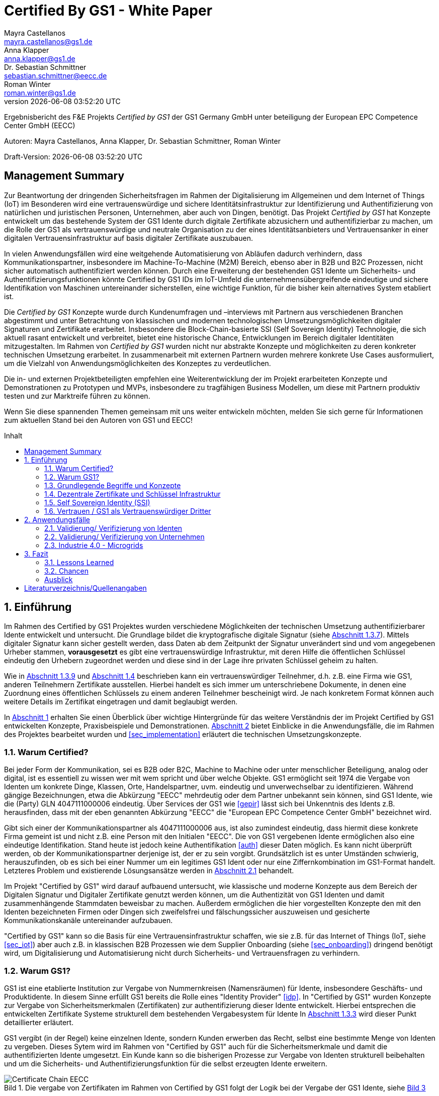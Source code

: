 = Certified By GS1 - White Paper
Mayra Castellanos <mayra.castellanos@gs1.de>; Anna Klapper <anna.klapper@gs1.de>; Dr. Sebastian Schmittner <sebastian.schmittner@eecc.de>; Roman Winter <roman.winter@gs1.de>
v{docdatetime}
:doctype: article
:homepage: https://github.com/gs1-germany-innolab/CertifiedByGS1-Konzepte
:toc: macro
:toclevels: 2
:toc-title: Inhalt
:figure-caption: Bild
:table-caption: Tabelle
:section-refsig: Abschnitt
:icons: font
:xrefstyle: short
:imagesdir: ./pics/
:sectnums:
:chapter-refsig: Abschnitt
:appendix-refsig: Anhang
:chapter-label: 


Ergebnisbericht des F&E Projekts _Certified by GS1_ der GS1 Germany GmbH unter beteiligung der European EPC Competence Center GmbH (EECC)

Autoren: {authors}

Draft-Version: {revnumber}


:!sectnums:
[[sec_executive]]
== Management Summary

Zur Beantwortung der dringenden Sicherheitsfragen im Rahmen der Digitalisierung
im Allgemeinen und dem Internet of Things (IoT) im Besonderen wird eine
vertrauenswürdige und sichere Identitätsinfrastruktur zur Identifizierung und
Authentifizierung von natürlichen und juristischen Personen, Unternehmen, aber auch von
Dingen, benötigt. Das Projekt _Certified by GS1_ hat Konzepte entwickelt um das
bestehende System der GS1 Idente durch digitale Zertifikate abzusichern und
authentifizierbar zu machen, um die Rolle der GS1 als vertrauenswürdige und
neutrale Organisation zu der eines Identitätsanbieters und Vertrauensanker in einer digitalen
Vertrauensinfrastruktur auf basis digitaler Zertifikate auszubauen.


In vielen Anwendungsfällen wird eine weitgehende Automatisierung von Abläufen
dadurch verhindern, dass Kommunikationspartner, insbesondere im
Machine-To-Machine (M2M) Bereich, ebenso aber in B2B und B2C Prozessen, nicht
sicher automatisch authentifiziert werden können. Durch eine Erweiterung der
bestehenden GS1 Idente um Sicherheits- und Authentifizierungsfunktionen könnte
Certified by GS1 IDs im IoT-Umfeld die unternehmensübergreifende eindeutige und
sichere Identifikation von Maschinen untereinander sicherstellen, eine wichtige
Funktion, für die bisher kein alternatives System etabliert ist.

Die _Certified by GS1_ Konzepte wurde durch Kundenumfragen und –interviews mit
Partnern aus verschiedenen Branchen abgestimmt und unter Betrachtung von
klassischen und modernen technologischen Umsetzungsmöglichkeiten digitaler
Signaturen und Zertifikate erarbeitet. Insbesondere die Block-Chain-basierte SSI
(Self Sovereign Identity) Technologie, die sich aktuell rasant entwickelt und
verbreitet, bietet eine historische Chance, Entwicklungen im Bereich digitaler
Identitäten mitzugestalten. Im Rahmen von _Certified by GS1_ wurden nicht nur
abstrakte Konzepte und möglichkeiten zu deren konkreter technischen Umsetzung
erarbeitet. In zusammenarbeit mit externen Partnern wurden mehrere konkrete
Use Cases ausformuliert, um die Vielzahl von Anwendungsmöglichkeiten des
Konzeptes zu verdeutlichen.


Die in- und externen Projektbeteiligten empfehlen eine Weiterentwicklung der im
Projekt erarbeiteten Konzepte und Demonstrationen zu Prototypen und MVPs,
insbesondere zu tragfähigen Business Modellen, um diese mit Partnern produktiv
testen und zur Marktreife führen zu können.

Wenn Sie diese spannenden Themen gemeinsam mit uns weiter entwickeln möchten,
melden Sie sich gerne für Informationen zum aktuellen Stand bei den Autoren von
GS1 und EECC!


<<<

toc::[]


:sectnums:
[[sec_intro]]
== Einführung

Im Rahmen des Certified by GS1 Projektes wurden verschiedene Möglichkeiten der technischen Umsetzung authentifizierbarer Idente entwickelt und untersucht. Die Grundlage bildet die kryptografische digitale Signatur (siehe <<sec_digi_sig>>). Mittels digitaler Signatur kann sicher gestellt werden, dass Daten ab dem Zeitpunkt der Signatur
unverändert sind und vom angegebenen Urheber stammen, *vorausgesetzt* es gibt eine vertrauenswürdige Infrastruktur, mit deren Hilfe die öffentlichen Schlüssel eindeutig den Urhebern zugeordnet werden und diese sind in der Lage ihre privaten Schlüssel geheim zu halten.


Wie in <<sec_pki>> und <<sec_ssi>> beschrieben kann ein vertrauenswürdiger Teilnehmer, d.h. z.B. eine Firma wie GS1, anderen Teilnehmern Zertifikate ausstellen. Hierbei handelt es sich immer um unterschriebene Dokumente, in denen eine Zuordnung eines öffentlichen Schlüssels zu einem anderen Teilnehmer bescheinigt wird. Je nach konkretem Format können auch weitere Details im Zertifikat eingetragen und damit beglaubigt werden.

In <<sec_intro>> erhalten Sie einen Überblick über wichtige Hintergründe für das weitere Verständnis der im Projekt Certified by GS1 entwickelten Konzepte, Praxisbeispiele und
Demonstrationen. <<sec_use_cases>> bietet Einblicke in die Anwendungsfälle, die im Rahmen des Projektes bearbeitet wurden und <<sec_implementation>> erläutert die technischen Umsetzungskonzepte.





=== Warum Certified?

Bei jeder Form der Kommunikation, sei es B2B oder B2C, Machine to
Machine oder unter menschlicher Beteiligung, analog oder digital,
ist es essentiell zu wissen wer mit wem spricht und über welche
Objekte. 
GS1 ermöglicht seit 1974 die Vergabe von Identen um konkrete Dinge,
Klassen, Orte, Handelspartner, uvm. eindeutig und unverwechselbar zu
identifizieren.  Während gängige Bezeichnungen, etwa die Abkürzung
"EECC" mehrdeutig oder dem Partner unbekannt sein können, sind GS1
Idente, wie die (Party) GLN 4047111000006 eindeutig. Über
Services der GS1 wie <<gepir>> lässt sich bei Unkenntnis des Idents z.B.
herausfinden, dass mit der eben genannten Abkürzung "EECC" die "European EPC Competence Center GmbH"
bezeichnet wird. 

Gibt sich einer der Kommunikationspartner als 4047111000006 aus, ist
also zumindest eindeutig, dass hiermit diese konkrete Firma gemeint
ist und nicht z.B. eine Person mit den Initialen "EECC". Die von GS1
vergebenen Idente ermöglichen also eine eindeutige
Identifikation. Stand heute ist jedoch keine Authentifikation <<auth>>
dieser Daten möglich. Es kann nicht überprüft
werden, ob der Kommunikationspartner derjenige ist, der er zu sein vorgibt. 
Grundsätzlich ist es unter Umständen schwierig, herauszufinden,
ob es sich bei einer Nummer um ein legitimes GS1 Ident oder nur eine
Ziffernkombination im GS1-Format handelt. Letzteres Problem und
existierende Lösungsansätze werden in <<sec_verified_by_gs1>>
behandelt.

Im Projekt "Certified by GS1" wird darauf aufbauend untersucht, wie klassische und
moderne Konzepte aus dem Bereich der Digitalen Signatur und Digitaler
Zertifikate genutzt werden können, um die Authentizität von GS1 Identen und damit
zusammenhängende Stammdaten beweisbar zu machen.  Außerdem ermöglichen
die hier vorgestellten Konzepte den mit den
Identen bezeichneten Firmen oder Dingen sich zweifelsfrei und
fälschungssicher auszuweisen und gesicherte Kommunikationskanäle untereinander aufzubauen.

"Certified by GS1" kann so die Basis für eine Vertrauensinfrastruktur
schaffen, wie sie z.B. für das Internet of Things (IoT, siehe
<<sec_iot>>) aber auch z.B. in klassischen B2B Prozessen wie dem
Supplier Onboarding (siehe <<sec_onboarding>>) dringend benötigt
wird, um Digitalisierung und Automatisierung nicht durch
Sicherheits- und Vertrauensfragen zu verhindern.


[[sec_usp]]
=== Warum GS1?

GS1 ist eine etablierte Institution zur Vergabe von Nummernkreisen
(Namensräumen) für Idente, insbesondere Geschäfts- und Produktidente. In diesem
Sinne erfüllt GS1 bereits die Rolle eines "Identity Provider" <<idp>>. In "Certified by GS1" wurden Konzepte zur Vergabe von
Sicherheitsmerkmalen (Zertifikaten) zur authentifizierung dieser Idente
entwickelt. Hierbei entsprechen die entwickelten Zertifikate Systeme strukturell
dem bestehenden Vergabesystem für Idente  In <<sec_gs1_id_scheme>> wird dieser
Punkt detaillierter erläutert.


GS1 vergibt (in der Regel) keine einzelnen Idente, sondern Kunden
erwerben das Recht, selbst eine bestimmte Menge von
Identen zu vergeben.
Dieses Sytem wird im Rahmen von "Certified by GS1" auch für die 
Sicherheitsmerkmale und damit die authentifizierten Idente umgesetzt. Ein Kunde kann so die
bisherigen Prozesse zur Vergabe von Identen strukturell beibehalten
und um die Sicherheits- und Authentifizierungsfunktion für die selbst
erzeugten Idente erweitern.

[[Chain-EECC]]
.Die vergabe von Zertifikaten im Rahmen von Certified by GS1 folgt der Logik bei der Vergabe der GS1 Idente, siehe <<pic_id_tree>>
image::Certificate-Chain-EECC.png[]


Im IoT benötigt jedes Gerät nicht nur ein serielles
Ident wie eine SGTIN oder GIAI, sondern auch die Möglichkeit sich
individuell gegenüber anderen Geräten zu authentifizieren und mit
diesen eine vertrauenswürdige und abhörsichere Verbindung aufzubauen. Hier
stellt die Möglichkeit solche "Certified" Idente selbst erzeugen zu
können einen großen Vorteil für den Hersteller dar gegenüber einem
System bei dem jedes Ident und die zugehörigen Sicherheitsmerkmale
einzeln bei einer zentralen Plattform erworben werden müssen.


Als not-for-profit Standarisierungsorganisation, erfüllt GS1 die Aufgabe
globale Geschäftstandards zu entwickeln und zu pflegen. GS1 ist eine
neutrale und vertrauenswürdige Organisation. Diese Rolle als
Vertrauensanker und neutrale Platform ermöglicht es GS1, Partner und
Konkurrenten zu gemeinsamen Projekten, insbesondere im Bereich der
Standardisierung, zusammen zu bringen.
Dies prädestiniert GS1 zum Vertrauensanker einer digitalen Zertifikate
Infrastruktur, insbesondere wenn diese auf der Authentifizierung der
GS1 eigenen Idente beruht. 

Des weiteren ist GS1 bereits heute in vielen Branchen Dreh- und
Angelpunkt für mit den Identen assoziierte Stammdaten. Die
Authentifizierung dieser Stammdaten über digitale Signaturen, basierend
auf den Zertifikaten der "Certified"-Idente ermöglicht eine noch
größere Vielzahl von Anwendungsfällen zusätzlich zur Authentifizierung
der Idente selbst. Außerdem liegen diese Anwendungsfälle in einem Bereich in dem GS1 bereits
vielfach aktiv und anerkannt ist.





=== Grundlegende Begriffe und Konzepte

Eine umfassende und didaktisch ausgereifte Einführung aller für das
Verständnis der "Certified by GS1" nötigen Grundlagen ist jenseits der
Zielsetzung und des Umfangs dieser Ausarbeitung. Nichtsdestotrotz werden im
folgenden Abschnitt einige grundlegende Begriffe aus der Welt der GS1
Idente sowie der digitalen Zertifikate eingeführt, um
Missverständnisse bei den verwendeten Begriffen zu vermeiden. Verweise
auf weiterführende Literatur ermöglichen den Einstieg in
unbekannte Themen.

[[sec_gs1_ids]]
==== Idente, Echtheit und Identitätsdiebstahl

Das Kernprodukt der GS1 Germany ist GS1 Complete. Hierbei handelt es sich
um ein Leistungspaket mit dem Kunden ein Nummernkreis zugeteilt wird,
in welchem dieser GTINs (Global Trade Item
Number) und andere Idente vergeben kann. Es beinhaltet
weiterhin Services und Publikationen zur Optimierung der
Geschäftsprozesse.


Im Detail wird dem Kunden eine Basisnummer (GS1 Company Prefix, GCP) zugeteilt, die
entweder 7, 8 oder 9 Stellen umfasst. Entsprechend kann der Kunde
damit 100.000, 10.000 oder 1.000 GTINs erstellen, in dem der GCP um
die fehlenden Stellen aufgefüllt wird, um eine 13-stellige Nummer zu
erhalten. Auch alle anderen GS1 Idente können auf Grundlage der GCP
gebildet werden. Die Vergabe und Zuteilung der einzelnen Idente
erfolgt durch den Kunden selbst, ohne Kontrolle durch GS1. Wie in
<<sec_usp>> angesprochen ist gerade diese Dezentralität und Unabhängigkeit
von GS1 bei der Vergabe einzelner Idente ein besonderer Vorteil des
GS1 Systems.  Die über die GCP festgelegten Nummernkreise stellen
sicher, dass jede Nummer nur einmal vergeben werden kann, solange der
Kunde gemäß den Regeln des GS1 Systems nicht eigene Nummern mehrfach
vergibt. Die GS1 Idente sind daher weltweit überschneidungsfrei. Damit
ist grundsätzlich eine eindeutige Zuordnung aller Idente möglich.


Eine Authentifikation der Idente durch GS1 ist bisher nicht allgemein
gegeben. Eine besondere 
Identitätsprüfung der Antragsteller für GS1 Complete erfolgt aktuell in der Regel
nicht. Dem Kunden wird bei Bestellung vertraut, dass er derjenige ist
für den er sich ausgibt. Trotz der fehlenden Kontrolle sind GS1
Germany bisher keine Identitätsdiebstähle auf Basis der GCP bekannt.

Ein Missbrauch einzelner
Idente erfolgt in einigen Fällen z.B. hinsichtlich
GTINs. Unternehmen, die keine GS1 Kunden sind, nutzen
Nummernkombinationen entsprechend dem GS1 Nummernsystem, um Produkte
online anbieten zu können.
Dieser GTIN-Missbrauch wird GS1-intern
durch Mitarbeiter verfolgt und unterbunden. Eine teil-automatisierte
Lösung, die in diesem Bereich entwickelt wird, ist der Service „Verified by
GS1“, welcher in <<sec_verified_by_gs1>> zusammen mit der
Problemstellung genauer beleuchtet wird. Hier können Online-Portale und Händler
GTINs auf ihre Echtheit und Herkunft überprüfen, die im Vorfeld durch
die Hersteller in die GS1 Registry eingepflegt wurden.


==== LEI

GS1 vergibt bereits heute Idente zusammen mit von GS1 überprüften
Stammdaten. Eine Solche überprüfung der hinterlegten Daten ist eine
wichtige Grundlage für das Konzept "Certified by GS1". Damit eine
Vertrauensinfrastruktur aufgebaut werden kann muss eine überprüfung
der Partner statt finden, bevor Zertifikate ausgestellt werden können.
Für die LEI Vergabe erfolgt eine solche überprüfung der beantragenden
Unternehmen bereits, so dass GS1 hier auf bestehenden Prozessen
aufbauen kann. In diesem Abschnitt wird die LEI allgemein erläutert
und in den folgenden Abschnitten wird die LEI mit dem GS1 Idente System verglichen und
eine zertifizierte LEI, wie sie aktuell im Rahmen des Trust over IP <<trust-over-ip>>
Projektes entwickelt wird, wird mit den Möglichkeiten
zertifizierter GS1 eigener Idente verglichen.


GS1 Global (GS1 AISBL, Brüssel) ist eine offizielle Vergabestelle 
(Local Operating Unit, LOU) für
Legal Entity Identifier (LEI) des GLEIF (Global Legal Entity
Identifier Foundation) <<gleif>>. GS1 Germany ist Vertriebspartner von
GS1 Global, ein sogenannter Registration Agent (RA) und agiert als
Dienstleister um LEIs zu vergeben.


Der Legal Entity Identifier, LEI, ist ein 20-stelliger Code, der
Teilnehmer am Finanzmarkt eindeutig identifiziert. Hier muss es sich
um juristische Personen handeln, Einzelpersonen können keine LEI
erhalten.  Der LEI wurde nach der Finanzkrise durch den G20 Gipfel
eingeführt um mehr Sicherheit und Transparenz bei Finanzgeschäften zu
bieten und gilt weltweit. Der LEI ist verpflichtend und ermöglicht es
hinterlegte Referenzdaten im Online-Datenpool der GLEIF
abzufragen. Diese Referenzdaten sind mindestens der offizielle Name
laut Registrierung des Rechtsträgers, Anschrift des Unternehmens, Land
der Gründung, Ländercodes, sowie das Datum
der ersten LEI-Zuweisung und der letzten Aktualisierung, ggF.
auch das Ablaufdatum, denn eine LEI muss jährlich verlängert werden.

Aufgebaut wird der LEI Code nach dem ISO-Standard 17442. Dabei stellen
die ersten vier Ziffern das LOU-Präfix dar, also den Code der
jeweiligen Vergabestelle, gefolgt von den 16 Zeichen, die nicht
sprechend von der Vergabestelle dem Unternehmen zugeordnet
werden. Davon sollten Zeichen 5 und 6 auf null gesetzt sein. Der Code
schließt ab mit der sogenannten Verifizierung-ID, also einem
Prüfziffernpaar.


[[LEI]]
.Aufbau einer LEI
image::example-lei.png[]


Das Verfahren zur Vergabe einer LEI über GS1 beginnt damit, dass der
Kunde einen Antrag auf https://www.lei.direct stellt und über dieses
GS1-Online-Tool entsprechend eine Bezahlform hinterlegt. Das
GS1-interne LEI Team prüft und bearbeitet den vorliegenden Antrag nach
festgelegten Protokollen und Verfahren. Die Zuteilung erfolgt dann
durch GS1
AISBL. Diese dient als Issuer. GS1 verwaltet derzeit mehr als
26.000 LEIs.





[[sec_gs1_id_scheme]]
==== GS1


GS1 Idente sind wie folgt aufgebaut: Ausgehend von der Gesamtheit der GS1
Organisationen und GS1 global erhalten die einzelnen Mitgliedsorganisationen
(MOs) Nummernkreise, indem eine bestimmte Präfix einer MO zugeordnet wird. Z.B.
gehören alle GS1 Idente deren erste 3 Ziffern im Bereich 400 bis 440 liegen zu
GS1 Germany <<gs1-prefix>>. Innerhalb des eigenen Nummernkreises (d.h. beginnend
mit der eigenen GS1 Präfix) vergeben die MOs einen GS1 Company Prefix (GCP) und
damit den Kreis der Nummern beginnend mit der GCP an Firmen. Z.B. gehören alle
GS1 Idente beginnend mit 4047111 zum Nummernkreis des EECC. Die Firmen können
nun innerhalb der Regeln für GS1 Idente selbst Idente für z.B. Warenkategorien
oder individuelle Waren, aber auch für Standorte, Warensendungen, Coupons, uvm.
(siehe <<gen-spec>>) vergeben. Beispielsweise bezeichnet die GLN 4047111000006
den Unternehmenshauptsitz des EECC, wobei die letzte Ziffer eine Prüfziffer
darstellt. Die Art des Idents wird über den sogenannten Application Identifier
(AI) kodiert, z.B. 414 für die GLN. (414) 4047111000006 (254) 01 wäre ein
Beispiel für eine SGLN mit der das EECC einen spezifischeren Ort, etwa den
Posteingang des Hauptsitzes, bezeichnen könnte. Diese Baumstruktur aus
viele-zu-einem Zuordnungen von serialisierten Identen zu Klassenidenten zu
Companies zu MOs existiert in entsprechender Form (teilweise ohne die Klassen
Ebene) für praktisch alle GS1 Idente und ist in <<pic_id_tree>> schematisch
dargestellt. Dies stellt einen wichtigen Unterschied zu Systemen dar, in denen
nur einzelne Idente vergeben werden, etwa bei der LEI, da GS1 Complete Kunden
die Möglichkeit erhalten, selbst als intermediäre Vergabestelle eigene Idente zu
vergeben.


[[pic_id_tree]]
.Hierarchie der Nummernkreise der GS1
image::GS1-ID-Tree.png[]


Neben der (Serial) Global Trade Item Numer (S)GTIN zur Identifikation von
einzelnen Waren, bzw. von Warenklassen, ist die GLN (Global Location Number)
eines der wichtigsten GS1 Idente. Neben der Identifikation physischer oder
abstrakter Orte (Lokationen) dient diese auch als
Identifikationsnummer für Unternehmen (juristische Personen). Es ist weiterhin
vorgesehen mit der GLN verschiedene Unternehmensteile oder auch Funktionen oder
Rollen, wie Abteilungen oder Ämter, zu identifizieren.

Im Kernprodukt der GS1 Germany, GS Complete, findet man
in der Basisnummer (GCP) von sieben, acht oder neun Stellen
das Länderpräfix, welches die ausstellende GS1 Organisation
identifiziert, gefolgt von der eindeutigen Kundenkennung. Die darauf folgenden
fünf, vier oder drei Ziffern dienen dem Unternehmen als Namensraum zur
selbstständigen, nicht sprechenden Vergabe der eigenen Idente. Bei der
letzten Ziffer handelt es sich um eine Prüfziffer.
GS1 hält global derzeit mehr als 1 Millionen GCPs.


[[GLN_Aufbau]]
.Aufbau einer GLN
image::example-gln.png[]



Gemeinsam sind der LEI und der GLN demnach die
Eindeutigkeit und weltweite Überschneidungsfreiheit. Zudem können die
Referenzdaten der LEI- und auch der GS1 Complete Kunden durch das
Unternehmen selbst verwaltet werden. 
Man findet die Daten der beiden Idente in den jeweiligen
Datenbanken, wie der LEI-Datenbank oder gepir. Dies ermöglicht Sicherheit für alle Geschäftsprozesse und
vermindert Identitätsmissbrauch. Allerdings gibt es auch hier derzeit Unterschiede:
Ein GS1 Complete Kunde hat jederzeit die Möglichkeit der Veröffentlichung seiner Daten zu widersprechen.
Dies ist für einen LEI-Kunden nicht möglich. Dessen Daten sind stets vollständig und korrekt zu veröffentlichen. 
Man muss jede vergebene LEI online nachverfolgen können.



[[sec_symm]]
==== Symmetrische Verschlüsselung

Kryptografische Systeme kann man in zwei unterschiedliche
Hauptbereiche einteilen: symmetrische und asymmetrische Kryptographie.
Die symmetrischen Verschlüsselungsverfahren reichen weit in die
Menschheitsgeschichte zurück. Schon 600v. Chr. setzten
hebräische Gelehrte einen einfachen Zeichenaustauschalgorithmus mit
dem Namen Atbash-Verschlüsselung ein. Die Caesar-Verschlüsslung ist
wahrscheinlich die bekannteste symmetrische Verschlüsselung. Diese
geht auf den römischen Feldherrn Gaius Julius Caesar zurück. Er
benutzte diese zur Geheimhaltung seiner militärischen
Korrespondenz.

Die konzeptionelle Funktionsweise der symmetrischen Verschlüsselung
ist recht einfach. Es gibt nur einen Schlüssel. Dieser stellt ein nur
den Kommunikationspartnern bekanntes Geheimnis dar und wird für die Ver- wie auch für die Entschlüsselung
genutzt. Sowohl der Sender, als auch der
Empfänger benötigen denselben Schlüssel.

In einer Situation, in der ein Sender einem Empfänger eine geheime
Nachricht schicken möchte, ohne dass die beiden über ein als Schlüssel
verwendbares geteiltes Geheimnis verfügen, ist symmetrische
Kryptography d.h. prinzipiell nicht hilfreich. Einen Schlüssel sicher
(d.h. geheim) zu übertragen stellt prinzipiell das selbe Problem dar,
wie die Übertragung der geheimen Nachricht selbst.

Da bei modernen symmetrischen Verschlüsselungsalgorithmen der
Schlüssel deutlich kürzer sein kann als die Nachricht, nutzen moderne
Protokolle wie TLS <<tls>> häufig ein rechenzeitintensives
asymmetrisches verfahren um einen temporären symmetrischen Schlüssel
auszuhandeln und dann ein deutlich effizienteres symmetrisches
Verfahren um die eigentliche Kommunikation zu verschlüsseln.

Auch wenn Sender und Empfänger dieselbe Person sind, etwa bei der
Verschlüsselung von (Teilen der) Festplatte, kommen moderne
symmetrische Verschlüsselungsverfahren zum Einsatz.

[[sec_asymm]]
==== Asymmetrische Verschlüsselung

Bei der asymmetrischen Verschlüsselung werden zwei verschiedene aber
zusammenpassende Schlüssel zum Ver- und Entschlüsseln der Daten
verwendet.  Der zur Verschlüsselung verwendete Schlüssel wird in einem
asymmetrischen Verfahren als öffentlich bezeichnet, da dieser keine
Rückschlüsse auf den privaten Schlüssel zulässt. Der für die
Entschlüsselung verwendete private Schlüssel muss natürlich geheim
gehalten werden, um unerwünschtes lesen der Daten zu verhindern.

Die ersten (geheimen) Entwicklungen asymmetrischer Verfahren  fanden beim
britischen Geheimdienst zu Anfang der 1970er Jahre statt und wurden
erst in den 1990er Jahren veröffentlicht. In einer ersten
öffentlichen Bekanntgabe wurde das Prinzip der asymmetrischen
Verschlüsselung dann 1976 von den beiden Kryptographen Whitfeld Diffie
und Martin Hellman in ihrem Aufsatz "New Directions in
Cryptography" veröffentlicht. In diesem Aufsatz, führen die Autoren
das Prinzip der asymmetrischen Kryptographie ein. Rivest, Shamir und
Adleman entwickelten 1978 das nach Ihnen als RSA benannte asymmetrische
Verschlüsselungsverfahren basierend auf Zahlentheoretischen
Algorithmen und Komplexitätsüberlegungen vor, dass teilweise bis heute
verwendet wird.

Die Funktionsweise einer asymmetrischen Verschlüsselung lässt sich wie
folgt erklären: Jeder Teilnehmer erzeugt ein Schlüsselpaar aus
privatem und öffentlichem Schlüssel für sich selbst.
Wenn ein Versender eine geheime
Nachricht an einen Empfänger versenden möchte, so benötigt er den
öffentlichen Schlüssel des Empfängers. Diesen bekommt er vom Empfänger
selbst oder aus einem öffentlichen Schlüsselverzeichnis. Der Versender
verschlüsselt die Nachricht mit dem öffentlichen Schlüssel und einer
Verschlüsselungsfunktion. Die verschlüsselte Nachricht kann danach an
den Empfänger versendet werden. Dieser benutzt die
Entschlüsselungsfunktion mit Hilfe seines privaten Schlüssels, um die
ursprüngliche Nachricht wiederherzustellen.

Das in <<sec_symm>> erwähnte Problem des Schlüssel austausches wird also
deutlich erleichtert, da der öffentliche Schlüssel nicht geheim
gehalten werden muss. Es bleibt jedoch die Gefahr eines so genannten
Man-in-the-middle-Angriffs, der in <<sec_mitm>> erläutert wird.


[[sec_mitm]]
==== Man in the Middle

Bei dem Man-in-the-middle-Angriff versendet ein dritter seinen
öffentlichen Schlüssel unter falschem Namen.
Will etwa Alice an Bob eine verschlüsselte Nachricht schreiben und
fragt zu diesem zweck bei einem Schlüsselverzeichnis-Server Bobs öffentlichen
Schlüssel an, so könnte Eve ihren eigenen öffentlichen Schlüssel unter
Bobs Namen dort hinterlegt haben.

Alice verschlüsselt ihre Nachricht in diesem Fall so, dass nur Eve sie
entschlüsseln kann. Damit der Angriff nicht auffällt wird Eve die
Nachricht nach der Entschlüsselung wieder verschlüsseln, diesmal mit
Bobs echtem Schlüssel und an Bob weiter leiten. Diese Relais-Rolle des
Angreifers ist namensgebend.

Um einen solchen Angriff auszuschließen wird eine vertrauenswürdige
Identitäts-Infrastruktur benötigt, mit deren Hilfe Bob und Alice ihre
Identitäten und die zugehörigen öffentlichen Schlüssel sicher
verwalten können.



[[sec_digi_sig]]
==== Digitale Signatur

Bei der digitalen Signatur wird mit dem privaten Schlüssel und einem
"original" Dokument eine "Unterschrift" hinzugefügt. Um verwechslungen
mit z.B. einer eingescannten handschriftlichen Unterschrift zu
vermeiden wird im folgenden der Begriff "Signatur" für diese digitale
Signatur verwendet, auch wenn diese konzeptionell oder sogar juristisch die
Funktion einer Unterschrift erfüllt.

Mithilfe des öffentlichen Schlüssels kann der Empfänger von Dokument und Signatur
feststellen, ob das Dokument wirklich mit dem zum öffentlichen
Schlüssel passenden privaten Schlüssel signiert wurde und ob das
Dokument unverändert vorliegt oder manipuliert wurde.
Steht die in <<sec_mitm>> erwähnte vertrauenswürdige
Identitätsinfrastruktur zur Verfügung, damit der Empfänger sicher sein
kann den richtigen öffentlichen Schlüssel des Absenders zu kennen, so
kann mit der digitalen SIgnatur sichergestellt werden, dass eine
Nachricht wirklich vom vorgeblichen Absender stammt.
Somit lässt sich die Identität des Unterzeichners zweifelsfrei
nachweisen und außerdem die Integrität der elektronischen Nachricht
sicherstellen.

Für nähere Details zur Funktionsweise von Signaturalgorithmen wird auf
die Literatur verwiesen <<sign>>.

[[sec_certs]]
==== Digitale Zertifikate

Unter einem "Zertifikat" im klassischen Sinne versteht man eine Bescheinigung
oder Urkunde, die bestimmten Informationen zu einem Unternehmen,
einer Person oder Sache "zertifiziert". Ein Zertifikat hat immer einen
Aussteller der mit einer klassischen Unterschrift, Stempel, Siegel
oder ähnlichem bestätigt, dass er die zertifizierten Informationen
überprüft hat und deren Korrektheit bestätigt.
Zum Beispiel vergibt GS1 in gedruckter Form ein Zertifkat
für die Teilnahme am globalen GS1 System. In diesem Zertifkat wird
unter anderem die GLN und die dazugehörige Firma aufgeführt.


Diese Eigenschaften des analogen Zertifikates werden mit dem digitalen
Zertifikat nicht nur digitalisiert, sondern mittels einer digitalen
Signatur (siehe <<sec_digi_sig>>) wird die Echtheit des Zertifikates
kryptografisch abgesichert. Ein digitales Zertifikat ist damit
deutlich schwerer zu fälschen als ein analoges, vorausgesetzt die
Signatur beruht auf einer hinreichend sicheren Vertrauensinfrastruktur
für die Verwaltung der öffentlichen Schlüssel und die Teilnehmer sind
in der Lage, ihre privaten Schlüssel geheim zu halten.

Konkret werden digitale Zertifikate verwendet, um bestimmte
Eigenschaften zu einem Objekt oder zu einer Person zu bestätigen. Ein
besonders wichtiges Zertifikat im Rahmen einer Vertrauensinfrastruktur
ist die Bescheinigung, dass ein gewisser öffentlicher Schlüssel einem
bestimmten Besitzer gehört.

Im Beispiel aus <<sec_mitm>> kann Alice darauf vertrauen, dass ein
öffentlicher Schlüssel wirklich Bob gehört und nicht von Eve
untergeschoben wurde, wenn ein vertrauenswürdiger Dritter dies
zertifiziert. Konkret stellt z.B. ein entsprechender
vertrauenswürdiger Dienstleister ein Zertifikat aus, in dem
Bescheinigt wird, dass Bobs öffentliche Schlüssel in der Tat Bob
gehört. Dienstleister überprüft hierzu, dass Bob tatsächlich
den passenden privaten Schlüssel besitzt und tatsächlich
die Person ist, die er vorgibt zu sein.
Solche Dienstleister werden auch als *Identitity Provider* (IDP)
bezeichnet und spielen in den Vertrauensinfrastrukturen, die in den
folgenden Abschnitten erläutert werden, eine wichtige Rolle.


Zertifikate werden weiterhin genutzt, um z.B.:

- Identitäten von Servern zu bescheinigen, um auf dieser
  Vertrauensbasis mittels <<tls>> den Datenverkehr im Internet zu
  verschlüsseln oder VPN Verbindungen aufzubauen

- Zu bescheinigen, dass Software, Updates oder digitale Dokumente vom
  vorgeblichen Urheber stammen

- Personen Identitäten zu bescheinigen, um, wie im Beispiels mit Alice
  und Bob, eine direkte Mensch zu Mensch Kommunikation abzusichern,
  z.B. via e-Mail oder Messenger
  


Jede technische Implementierung einer Vertrauensinfrastruktur
definiert typischerweise einen Standard für das Datenformat ihrer
Zertifikate. Häufig verwendete Formate für Zertifikate sind (in historischer
Reihenfolge):

- X.509 Zertifikat <<x509>>
- PGP Zertifikat <<pgp-cert>>
- Verifiable Credentials <<vc-data-model>>


[[sec_pki]]
==== Vertrauensinfrastruktur

Die in <<sec_asymm>> und <<sec_certs>> beschriebenen öffentlichen
Schlüssel und entsprechende Zertifikate bilden die Grundlage für den
Aufbau einer "Public Key Infrastructure" (PKI).
Wie in <<Chain-EECC>> dargestellt kann prinzipiell jeder vertrauenswürdige
Teilnehmer den Kreis der vertrauenswürdigen Teilnehmer an der
Vertrauensinfrastruktur erweitern, in dem der bereits
vertrauenswürdige dem neuen Teilnehmer ein entsprechendes Zertifikat
ausstellt.

Bei der klassischen, d.h. weitgehend zentralen, 
Schlüssel- und Zertifikate Infrastruktur, die
z.B. bei der Absicherung der Kommunikation über das Internet mittels
Transportverschlüsselung <<tls>> zum Einsatz kommt, stellen eine oder einige
wenige zentrale Autoritäten, denen initial vertraut wird, Zertifikate
an zwischengeschaltete Autoritäten aus. So ergeben sich baumartige Vertrauensstrukturen.



In der PKI gibt es 3 wesentliche Funktionen: Eine Registrierungsstelle,
eine Zertifizierungsstelle und dem Verzeichnisdienst. 

Die *Registrierungsstelle* erfasst und überprüft die Identität und ggfs. weitere
Angaben des Antragstellers. Diese muss davon überzeugt sein, dass die
persönlichen Daten und der i.d.R. vom Antragssteller bereitgestellte öffentliche
Schlüssel auch wirklich zum Antragsteller gehören, bevor das Zertifikat
ausgestellt wird. Nach einer positiven Überprüfung, wird der Zertifikatsantrag
durch die Registrierungsstelle genehmigt und die Anfrage an die
Zertifizierungsstelle weitergegeben. 

Die *Zertifizierungsstelle* (Certificate Authority, CA, siehe auch <<ca>>)
wiederum integriert die Daten und den öffentlichen Schlüssel des Antragsstellers
in ein Zertifikat, d.h. ein digitales Dokument im entsprechenden Format
(klassisch X.509) wird erstellt und von der CA signiert. Zusätzlich kann die
Zertifizierungsstelle die Zertifikate zur Veröffentlichung in einem öffentlichen
Verzeichnis ablegen.

Oftmals befinden sich die Registrierungsstelle und die Zertifizierungsstelle in
einem Unternehmen und bilden eine Einheit, als Trust Center.

Der *Verzeichnisdienst* stellt eine Art öffentliches Adressbuch dar, in dem alle
ausgestellten Zertifikate zum Abruf bereit stehen. Eine weitere wichtige
Funktion ist das bereitstellen von sogenannten Revocation Lists, in denen
veröffentlicht wird welche Zertifikate schon vor ihrem regulären Ablaufdatum
ungültig gewirden sind, etwa weil eingetragene Daten nicht mehr aktuell sind
oder weil im schlimmsten Fall der private Schlüssel nicht mehr als sicher
angesehen werden kann, etwa nach einem Cyber Angriff.



[[sec_ssi]]
=== Dezentrale Zertifikate und Schlüssel Infrastruktur
Mit dem rasanten Anstieg von Social Media Diensten, stieg auch die digitale Aktivität der Nutzer an und somit auch die Anzahl der unterschiedlichsten Plattformen. Auf jeder dieser Plattform muss ein Nutzer sein eigenes Profil und dadurch jedesmal seine eigene digitale Identität erstellen. In den letzten Jahren entwickelte sich die Blockchain-Technologie zu einem neuen Paradigma dezentraler Informationssysteme. Über den Ansatz der dezentralen Informationssysteme können Daten registriert, nicht veränderbar und über das ganze Netzwerk verteilt werden. Dafür wird ein Konsens-Mechanismus zur Validierung – ohne zentrale oder föderale Autorität – verwendet. Aus dem Kontext der Identitäten heraus, entwickelte sich aus diesen beiden Möglichkeit, das Konzept der selbstsouveränen Identität (Self-Sovereign Identity or SSI). 

Dieses bedeutet für den einzelnen Benutzer, dass er den Besitz seiner eigenen Identitätsdaten wiedererlangen kann und in die Lage versetzt wird, die Identitätsdaten zu kontrollieren und zu bestimmen, wer Zugriff auf welche Informationen erhält und diese auch jederzeit unterbinden kann. Die Möglichkeiten der jüngsten Entwicklung zur Online-Identifizierung und Verwaltung kann nicht nur für Personen genutzt werden, sondern auch für Organisationen und Geräten.

Die Entwicklung einer solchen dezentralisierten Public Key Infrastructure (DPKI) ist momentan in vollem Gange und könnte ebenso große Bedeutung für die globale Sicherheit und den Datenschutz im virtuellen Raum haben, wie es einst die Entwicklung des SSL/TLS-Protokolls [tls] für den verschlüsselten Netzwerkverkehr hatte.

==== Decentralized Identifiers (DIDs)

Decentralized Identifiers (DIDs) sind Idente, die, wie der Name
bereits andeutet, nicht zentral vergeben werden, sondern von jedem
Teilnehmer an einer entsprechenden Infrastruktur selbst erzeugt werden
können.  DIDs können Personen, Organisationen, Dinge,
Datenmodelle, oder abstrakte Entitäten identifizieren, wobei die mit
der DID identifizierte Entität als _Subjekt_ der DID bezeichnet wird.

Technisch betrachtet ist eine DID eine URN, die neben dem Schema "did"
und der eindeutigen
Identifikationsnummer auch eine Referenz auf die zugrundeliegende
konkrete Vertrauensinfrastruktur enthält, im Rahmen derer die DID
erstellt wurde und genutzt werden kann. Beispielsweise bezeichnet die
DID `did:idu:HX74LKTfWUxnnUAE935u1P` die Identität von GS1 Germany als
Steward im ID-Union (Test-)Netzwerk von SSI für Deutschland. Hier
bezeichnet "idu" die sog. DID-Methode mit deren Kenntnisse das zur DID
zugehörige DID-Dokument aus dem entsprechenden Verzeichnis abgerufen
werden kann.

Im DID-Dokument sind Datensätze zum Subjekt enthalten, insbesondere
Methoden, mit denen das Subjekt sich als DID Inhaber authentifizieren
kann. In der Regel sind dies Public Keys, möglich sind aber auch
z.B. pseudonymisierte Biometriedaten. Darüber hinaus können
Service-Endpunkte im DID-Dokument definiert werden, die eine gesicherte Interaktion mit
dem DID-Subjekt ermöglichen. 

DIDs stellen die Kernkomponente einer gänzlich neuen Ebene von
dezentralisierter digitaler Identität im Rahmen einer neuen Public Key
Infrastructure dar. 


==== Use Cases
Aufgrund der hohen Vielfalt an zu identifizierenden Entitäten umfassen mögliche Use Cases die unterschiedlichsten Anwendungsbereiche. Dazu zählen z.B. Online-Einkäufe, Identifikation von Baugruppen in der Automobilherstellung, verschlüsselte Datenhaltung bei Cloud-Dienstleistern oder der Zugang zu öffentlichen hinterlegten Stammdaten, als Ident in einem "Verifiable Credentials"-Ökosystem (W3C). Außerdem kann man den plattformübergreifenden Austausch von service-bezogenen und werberelevanten Daten ohne die oft damit in Verbindung stehende Weitergabe von personenbezogenen Daten miteinbeziehen.

==== Vergleiche mit anderen Identifiern
DIDs vereinen wichtige Eigenschaften anderer Identifier. 
Das sind unter anderem Dezentralität, Persistent und globale Auflösbarkeit. 
Diese sind die Grundvoraussetzung um eine selbstsouveräne Identität (Kapitel 1.6) zu erreichen.

Der Bedarf an global eindeutigen Kennzeichnern, welche keine zentralisierten Registrierungsstellen benötigen, 
ist bereits länger gegeben. 
UUIDs (Universally Unique Identifiers, auch GUIDs genannt – Globally Unique Identifiers) wurden zu diesem Zweck 
bereits in den 1980er Jahren entwickelt und standardisiert (Open Software Foundation und IETF RFC 4122). 
Auch das Konzept von persistenten – dauerhaft einer Entität zugewiesenen und unveränderlichen – Kennzeichnern, 
welche gleichzeitig global auflösbar sind, ist ebenso wenig neu. 
Diese Art der Kennzeichner wurden als URNs (Uniform Resource Names) standardisiert ([rfc-2141], RFC 8141).

Im Regelfall sind oben genannte UUIDs jedoch nicht global auflösbar 
und URNs benötigen eine zentralisierte Registrierungsstelle, falls sie auflösbar sind. 
Darüber hinaus fehlen sowohl UUIDs als auch URNs eine weitere notwendige Eigenschaft: 
die Fähigkeit die Inhaberschaft des Kennzeichners kryptographisch zu verifizieren. 

[Tabelle 1. Eigenschaften von Identen]

Das bedeutet im Umkehrschluss, dass nur DIDs eine Komponente der geforderten selbstsouveränen Identität sein können. 
Weitere Hauptkomponenten sind Verifiable Credentials und dezentralisiertes (Public) Key Management (DPKI). 
Dazu bleibt festzuhalten, dass DIDs lediglich die untere Ebene einer dezentralisierten Identitätsinfrastruktur bilden. 
Die darüber liegende Ebene, welche den meisten Mehrwert bietet, formen die sogenannten Verifiable Credentials (VCs). 
Dieser technische Begriff steht für einen digital signierten elektronischen Berechtigungsnachweis, 
welcher den von der W3C Verifiable Claims Working Group entwickelten Interoperabilitätsstandards entspricht.



==== Web of Trust

Die üblichen Identitätsmanagement-Systeme basieren auf zentralisierten Autoritäten, 
wie Verzeichnisdiensten innerhalb eines Unternehmen, Zertifizierungsstellen oder Domain-Name-Registraren. 
In diesem Kontext spielt auch GS1 die Rolle eines Registrars, indem über die Company-Prefix ein Namensraum zugewiesen (verkauft) wird. 
Dabei bilden diese Autoritäten jeweils ihre eigene Wurzel der Sicherheitskette. 
Damit ein Identitätsmanagement jedoch zwischen den genannten Systemen etabliert werden kann, bedarf es eines föderalistischen Identitätsmanagements.

Das Aufkommen von Distributed-Ledger-Technologien (DLTs), wie der Blockchain-Technologie, 
vereinfacht technisch dezentralisierte Identitätsmanagement-Systeme. 
In einem dezentralen Identitätsmanagement-System können die Entitäten (Personen, Organisationen, Dinge, etc.) ihre geteilte Root of Trust frei wählen. 
Global verteilte Ledger, dezentralisierte P2P-Netzwerke oder andere Systeme mit gleichartigen Fähigkeiten 
ermöglichen eine Root of Trust ohne eine zentralisierte Autoritätsinstanz oder einen Single Point of Failure. 
Gemeinsam ermöglichen es DLTs und dezentralisierte Identitätsmanagement-Systeme beliebigen Entitäten 
ihre eigenen Identifier oder eine nicht festgelegte Menge an verteilten Roots of Trust zu erstellen und zu managen.
Entitäten werden mittels DIDs identifiziert und können sich authentisieren, 
indem sie Nachweise wie z.B. digitale Signaturen oder datenschutzkonforme biometrische Protokolle nutzen.

Dieses Design beseitigt sowohl die Abhängigkeit von zentralisierten Registrierungsstellen für Identifier als auch von zentralisierten Zertifizierungsstellen für Schlüsselverwaltungen – was zurzeit den Standard bei der hierarchischen Public-Key-Infrastruktur (PKI) darstellt. 
Falls die DID-Registry ein verteilter Ledger ist, kann jede Entität als ihre eigene Root of Trust fungieren. Diese Architektur wird als DPKI (dezentralisierte PKI) bezeichnet.


=== Self Sovereign Identity (SSI)

In der analogen Welt stehen unterschiedliche Verfahren zur Verfügung, um unsere Identität nachzuweisen: 
u.a. der Personalausweis, welcher ein sehr hohes Vertrauen darstellt oder der Fingerabdruck. 
In der digitalen Welt hingegen ist es etwas schwieriger. Hier haben wir die Möglichkeit über unterschiedliche Verfahren 
wie z.B. Post-Ident, Video-Ident, WebIdent oder Accounts bei Sozialen Netzwerken unsere Identität nachzuweisen. 
Jedoch müssen wir uns immer wieder neu ausweisen und stützen uns dabei stets auf dritte Dienstleister, 
welche unsere Identität bestätigen, die Daten speichern und verwalten. 
Dies hat den großen Nachteil, dass wir nicht immer wissen, wer welche Daten besitzt und welche Daten an andere weitergegeben werden.

Mit Hilfe einer Self-sovereign identity und dem dahinterliegenden System, 
kann ein Identitätsinhaber seine eigene Identität erstellen und auch komplett kontrollieren. 
Dafür benötigt er keine Erlaubnis einer weiteren Instanz oder einer zentralen Behörde. 
Zusätzlich kann jeder selbst entscheiden, mit wem er seine Daten teilt und wie diese verwendet werden. 
Das Konzept der „Public Key Infrastructure“ (PKI) wird dabei nicht verworfen, sondern entsprechend der Herausforderungen angepasst 
und im Sinne einer „Decentralized PKI“ weiterentwickelt. 

Anstelle eines Schlüsselverzeichnisses, das für die Speicherung und den Abruf von öffentlichen Schlüsseln dient, 
wird eine Blockchain eingesetzt. 
Dadurch sind keine zentralen Instanzen mehr notwendig, da der Identitätsinhaber, 
der seinen privaten Schlüssel kontrolliert, seine Zertifikate ohne einen Servicedienstleister selber ausstellt. 
Die Blockchain dient dabei als Schlüsselverzeichnis. 
Zusätzlich können die Vorteile der Blockchain-Technologie, wie eindeutige Nachweisbarkeit und Unveränderlichkeit von Transaktionen umgesetzt werden.

Durch die eIDAS Verordnung der Europäischen Union, der Verordnung über elektronische Identifizierung und Vertrauensdienste, 
wurde ein kompatibler europäischer Rahmen für die selbstsouveräne Identität geschaffen. 
Das sogenannte European Self-Sovereign Identity Framework (ESSIF) 
verwendet dezentrale Kennungen (DIDs) und die European Blockchain Services Infrastructure(EBSI). 
Ein deutlicher Fingerzeig auf die Relevanz der hier vorgestellten Konzepte.



=== Vertrauen / GS1 als Vertrauenswürdiger Dritter
Das Vertrauen in Idente certified by GS1 funktioniert konzeptionell ähnlich wie bei klassischen Dokumenten. Auch wenn die entsprechenden Ideen aus dem DID/SSI Umfeld kommen, ist das Trust-Modell unabhängig von der Realisierung über DIDs oder klassische (zentrale) PKI Zertifikatsketten.

==== Analoge Welt

Das Vertrauen in die Identität z.B. einer realen Person kommt durch die Überprüfung (z.B. Abgleich des Fotos, Überprüfung von Kopierschutzmaßnahmen im Dokument, etc.) eines fälschungssicheren Ausweises ("Autorisierung") zustande. Hierbei vertraut der Prüfer zunächst einer Autorität hinter dem Aussteller, z.B. dem Staat als Auftraggeber der Bundesdruckerei. Diese bestätigt mit der Ausstellung des Dokumentes, dass der Inhaber legitim ist. Gleichzeitig enthält das Dokument die nötigen Eigenschaften, um seine eigene Echtheit zu überprüfen und zusätzlich, dass der Inhaber derjenige ist, für den das Dokument ausgestellt wurde. So wird das Vertrauen des Prüfers, wiederum indirekt, auf den Inhaber des Dokuments übertragen und die Autorisierung ist erfolgreich. Der Prozess wird in Bild 1  dargestellt.

Abbildung 1: Vertrauen in klassische Ausweisdokumente

==== Certified By GS1 Trust Model

Bei der ID Vergabe teilt GS1 einem Unternehmen mit der Basisnummer ("Company Prefix") einen Namensraum zu, in welchem das Unternehmen dann selbst IDs vergeben kann. Parallel hierzu ermöglicht ein Unternehmenszertifikat mit Basisnummer Certified By GS1 dem Unternehmen selbst Zertifikate für die eigenen IDs zu erstellen. Diese grundlegende Idee ist in <<Chain>> dargestellt. [*bereits weiter oben dargestellt*]

[[Chain]]
.Die Vertrauenswürdigkeit von Zertifikatsketten kann ausgehend vom Wurzelzertifikat überprüft werden
image::Certificate-Chain.png[]

Mit dem Unternehmenszertifikat kann die Echtheit der eigenen IDs fälschungssicher nachgewiesen und offline überprüft werden, d.h. es kann z.B. überprüft werden, dass eine SGTIN tatsächlich von dem Unternehmen erzeugt wurde, dem die zugehörige Basisnummer gehört, ohne das ein online Lookup in einer entsprechenden Datenbank nötig wäre. Auch Eigenschaften des mit der ID gekennzeichneten Assets können z.B. über die GS1 Standards in z.B. einen 2D Code wie den GS1 DataMatrix kodiert und deren Vertrauenswürdigkeit offline verifiziert werden.

Abgeleitete ID-spezifische Zertifikate sind besonders im IoT Kontext interessant, da Maschinen sich mit einer solchen ID Certified By GS1 selbst ausweisen können. Mittels etablierter kryptografischer Verfahren können Maschinen sich basierend auf dem Certified by GS1 System gegenseitig überprüfen und so eine gesicherte Verbindung untereinander oder auch über das Internet z.B. zu Cloud Diensten herstellen, wie in <<Certificates>> dargestellt. Wichtig ist hierbei, dass es prinzipiell keiner direkten Verbindung zwischen dem Fabrikbetreiber und GS1 bedarf.


[[Certificates]]
.Vertrauen in IDs certified by GS1 ermöglicht M2M authentifizierung und den Aufbau gesicherter Kommunikationskanäle
image::Parts-Certified.png[]

Basierend auf digital zertifizierten Identitäten kann, genau wie bei der
gängigen Verschlüsselung der Kommunikation über das Internet, ein gesicherter
Kommunikationskanal aufgebaut werden. So können z.B. Messdaten oder
Steuerbefehle übertragen werden, ohne dass diese von Dritten gefälscht werden
können.

==== USP

Anders als bei vergleichbaren Lösungen ermöglicht GS1 es einem Unternehmen, das
Kunde für die Certified IDs wird, auf Basis einer initial von GS1 vergebenen
zertifizierten Basis GLN, die das Unternehmen selbst als Legale Person
identifiziert, eigenständig Idente, wie GIAIs für Assets, weitere (S)GLNs für
z.B. Unternehmensteile, Niederlassungen oder Abteilungen und alle weiteren GS1
Standardidente unabhängig von GS1 zu erzeugen. Für Unternehmen, die diese
Unabhängigkeit nicht benötigen, kann GS1 die Erstellung weiterer Certified IDs
als Service anbieten.

==== Technische Realisierung

Im aktuellen Projekt wird die Realisierung der Certified IDs sowohl über
klassische X.509 Zertifikatsketten (PKI) als auch über "Verifiable Credentials"
im Rahmen einer SSI/DID Infrastruktur erprobt. Beide Ansätze ermöglichen die
dezentrale Anwendung der Idente, ohne dass nach der initialen Vergabe der
zertifizierten Basis GLN eine weitere Interaktion mit GS1 notwendig ist.

[[sec_ssi_implementation]]
==== Prototypisches Konzept

Im Rahmen des Certified by GS1 Projektes wurde ein Prototypisches
Konzept zur Zertifizierung von GS1 Identen und assoziierten
Masterdaten mittels SSI Technologie entwickelt. Dieses Konzept stellt
eine Arbeitsgrundlage zur weiteren Abstimmung zwischen den GS1
Organisationen und mit den Partnern dar.

Die in diesem Abschnitt verwendeten grundlegenden
Begriffe, insbesondere DiDs und Verifiable Credentials, werden in
<<sec_ssi>> eingeführt erläutert.

===== DiDs

In dem hier vorgestellten Protokoll haben nicht nur die beteiligten
Firmen, insbesondere GS1, eine eigene DiD. Konkreten Dingen,
etwa serialisierte Handelswaren oder IoT Devices, und auch abstrakten
Konzepten wie einer Klasse von Waren oder Geräten können gemäß <<did-core>> DiDs
zugeordnet werden.
Indem eine Klasse von Gegenständen, etwa alle Sensoren einer
bestimmten Baureihe eines bestimmten Herstellers, eine eigene DiD
erhalten können dieser Klasse Eigenschaften als Verifiable Credentials (VC)
attestiert werden. Insbesondere kann der Hersteller die GTIN der
Klasse und Eigenschaften, die allen Instanzen gemein sind, wie Größe,
Gewicht, Leistungsaufnahme, etc. als Verifiable Credentials
veröffentlichen.

===== Verifiable Credentials

Dem Hersteller, d.h. der DiD der Firma, wird von GS1 ein Verifiable Credential (VC) ausgestellt, das ihm eine GS1 Company Prefix (GCP) zuweist. Hiermit bestätigt GS1, dass diese Firma in der Tat GS1 Kunde ist und damit berechtigt, Nummern in einem gewissen Nummernkreis (beginnend mit der GCP) zu vergeben. Eine erfolgreiche Überprüfung des GTIN VC und des GCP VC stellt sicher, dass die GTIN konform d.h. nach dem Standardregelwerk, den "Allgemeinen GS1 Spezifikationen", vergeben wurde. Die Vertrauenswürdigkeit und Integrität der direkt vom Hersteller beglaubigten Produkteigenschaften sind als Verifiable Credentials überprüfbar.

Der DiD einer konkreten Produktinstanz kann nun eine SGTIN als serialisiertes Ident in Form eines VC zugewiesen werden. Wie in <<GS1SSI>> dargestellt wird die DiD der zugehörigen GTIN als Issuer verwendet, sodass die Kette der Idente von der GCP der Company über die GTIN der Produktklasse bis zur SGTIN der konkreten Produktinstanz
entsprechend als Kette von Verifiable Credentials, die sich die DiDs ausstellen, abgebildet wird.

[[GS1SSI]]
.Ablaufdiagramm für Ausgabe von Identen und Master Daten als Verifiable Credentials an entsprechende DiDs
image::certified-gs1-ids.png[]


[[sec_use_cases]]
== Anwendungsfälle

[[sec_verified_by_gs1]]
=== Validierung/ Verifizierung von Identen

==== Problemstellung

Die missbräuchliche Verwendung von GS1 Identen (wie z.B. GTIN) an sich ist u.A. für Online-Marktplätze ein Problem. Auf diesem Marktplatz wird die GTIN als Ident genutzt, um verschiedene Angebote zu gleichen Artikeln zu aggregieren und die Echtheit der angebotenen Produkte sicherzustellen. Eine rein syntaktische Prüfung der Nummern auf z.B. korrekte Länge oder gültige Prüfziffer kann jedoch einfach umgangen werden und es tauchen regelmäßig Angebotsduplikate unter gefälschten Artikelnummern auf.

==== Existierende Lösungsansätze

Ein Abgleich mit bei GS1 registrierten Artikel-Stammdaten über die Online Services von GS1, wie Gepir <<gepir>> bzw. den GTIN Manager <<gtin-manager>> oder auch die Datenbank von GS1 Global (GS1 Registry) über den Verified by GS1 <<verified-by-gs1>> Service, kann hier Abhilfe schaffen. Eine solche Online-Abfrage stellt zum einen sicher, dass das Ident tatsächlich vom berechtigten GS1 Kunden vergeben wurde und zum anderen, dass die Artikelbeschreibung mit den hinterlegten Stammdaten in Einklang steht. Diese Überprüfung ist aktuell, je nach Service, im Batch per CSV/xls, manuell per Web-UI und/oder automatisiert per API möglich.

==== Verbesserungspotential durch Certified by GS1

Eine Überprüfung der Idente ist nur online möglich und die Korrektheit der Daten wird nur über das Vertrauen in die Transportverschlüsselung <<tls>> bei der Abfrage und die Identität des Servers, der die Daten bereit stellt, gesichert. Die Daten selbst sind in den aktuellen Konzepten nicht authentifiziert und es gibt keinen direkten Link zum Herausgeber.

Die Umsetzung von "Certified by GS1" versetzt den Basisnummer-Inhaber in die Lage selbst Zertifikate für die von ihm erstellten Idente und Masterdaten zu signieren. Diese können über beliebige Kanäle weitergegeben werden, wie bisher über zentrale Repositories, aber auch direkt an die relevanten Partner, ohne dass Dritte Einsicht erhalten oder ein zentraler Angriffspunkt entsteht.  Die Gültigkeit der Zertifikatskette, basierend auf dem Vertrauensanker (Zertifikat) von GS1, kann uneingeschränkt und offline überprüft werden.

Durch die digitale Signatur und die entsprechenden Zertifikate wird vor allem die Integrität der Daten unabhängig vom Übertragungskanal sichergestellt. Der Überprüfer kann somit darauf vertrauen, dass ein Ident vom authorisierten Basisnummern-Inhaber vergeben wurde und damit ein legitimes GS1 Ident ist. Eine direkte Signatur der Masterdaten durch den legitimen Herausgeber bietet bestmöglichen Schutz vor beabsichtigter oder unbeabsichtigter Veränderung der Daten auf dem Weg zum Empfänger und ermöglicht so eine sichere dezentrale Kommunikation.

=== Validierung/ Verifizierung von Unternehmen
==== Problemstellung
Vertrauenswürdige Daten zu Unternehmen sind für digitale Handelsbeziehungen ebenso wichtig, wie die vertrauenswürdige Authentifizierung realer Personen und ihrer Daten im Online-Handel, oder - allgemeiner - bei digitalen Vertragsabschlüssen. Entsprechend einem digitalen Ident, mit ähnlicher Vertrauenswürdigkeit wie dem Personalausweis, benötigt ein Unternehmen möglicherweise einen digital beglaubigten Handelsregisterauszug um sich zu authentifizieren und die Legitimität eines Rechtsgeschäfts zu beweisen.

==== Existierende Lösungsansätze
Ein konkreter Use Case basierend auf Unternehmensstammdaten ist das Supplier Onboarding. Will ein Hersteller einen neuen Zulieferer in seine Systeme aufnehmen, 
so ist dies je nach Industriezweig typischerweise mit erheblichem Aufwand verbunden, worunter die Flexibilität der Handelsbeziehungen leidet. Während für bestimmte Hersteller spezifische Audits möglicherweise unumgänglich und gewünscht sind, ließe sich ein erheblicher Teil der papierbasierten Prüfung von Unternehmensdaten, Zulassungen und klassischen standardisierten Zertifizierungen, auf Basis einer Vertrauensinfrastruktur digitalisieren und automatisieren.

Bei der Vergabe eines GS1 Company Prefix (GCP) und damit eines Nummernkreises an ein Unternehmen vergibt die GS1 auch eine (Party) GLN zur Identifikation des Unternehmens selbst und erfasst Daten zum Unternehmen wie Name, Rechtsform, Hauptsitz, u.a.

==== Verbesserungspotential durch Certified by GS1
Basierend auf einer kritischen Überprüfung der vom Unternehmen angegebenen Daten, wie diese z.B. bei der LEI-Vergabe durch GS1 Germany aktuell bereits stattfindet, kann GS1 die Echtheit solcher Unternehmensstammdaten zertifizieren. Die Vorlage vertrauenswürdig zertifizierter Daten erspart den Vertragspartnern dieses Unternehmens künftig, diese Überprüfung selbst durchführen zu müssen und ermöglicht so schneller und einfacher mit dem Unternehmen in eine Rechtsbeziehung zu treten. 


=== Industrie 4.0 - Microgrids 
==== Problemstellung

EKU Power Dirves entwickelt gemeinsam mit seinen Kunden intelligente Automatisierungslösungen, mit deren Hilfe energieintensive technische Prozesse effizienter gestaltet werden können. Die Ressourcen werden gezielt für den eigentlichen Prozess eingesetzt und der Ressourceneinsatz für nicht prozessrelevante Vorgänge wird weitestgehend eliminiert. Dabei liegt der Fokus auf ortsveränderliche bzw. mobile Anlagen. Also Systeme, die nicht an einem festen Ort installiert arbeiten, sondern bei denen
regelmäßige Standortwechsel und Rekonfiguration zum normalen Betrieb gehören.

Eine der wesentlichen Herausforderungen in diesen Systemen ist die ständige Anpassung an veränderte Umgebungsbedingungen. Zeitintensive, manuelle Konfigurationsarbeit muss hierbei durch den konsequenten Einsatz von intelligenter, vernetzter Automatisierungstechnik vermieden werden, um die Akzeptanz und Praxistauglichkeit der Systeme nicht zu gefährden. Der Betrieb eines solchen Microgrids bringt allerdings einige Herausforderungen mit sich. Da die Zahl der daran angebundenen Anlagen im Vergleich zum
öffentlichen Stromnetz überschaubar ist, haben Laständerungen einzelner Teilsysteme einen deutlich stärkeren Einfluss auf die Stabilität des Gesamtsystems. Um Ausfälle oder gar Schäden an den beteiligten Komponenten zu vermeiden, müssen alle Stromerzeuger und Verbraucher ihre Leistungsregelung auf einen stabilen Zustand des Microgrids auslegen. Dafür wird ein mehrstufiges Reglerkonzept eingesetzt.


[[eku-init]]
.Einführungstext der interaktiven Demonstration des Use Case
image::demo-screenshots/1-intro.png[]

==== Existierende Lösungsansätze
===== Statische Informationen
Alle an das Microgrid angeschlossenen Anlagen haben wesentliche technische Eigenschaften, welche die Anlage charakterisieren. Dies können z.B. sein Hersteller, Modell, Nennleistung, uulässiger Leistungsbereich, Nennspannung, zulässiger Spannungsbereich, usw.

Alle diese Eigenschaften werden vom Hersteller der Anlage angegeben. Sie werden sich über ihre Lebensdauer hinweg nicht verändern (und wenn, dann ist diese Veränderung ebenso vorhersehbar). Üblicherweise werden derartige Angaben vom Hersteller auf einem Typenschild zusammengefasst. 

[[eku-static]]
.In der Demo wird die Nutzung statischer Daten, konkret eines digitalen Typenschildes, dargestellt
image::demo-screenshots/2-rental.png[]

[[eku-static-hacked]]
.Der Problemfall manipulierter statischer Daten wird ebenfalls aufgezeigt
image::demo-screenshots/3-outage.png[]


[[sec_eku-dynamic]]
===== Dynamische Informationen

Neben den statischen Informationen über die Anlage entstehen während ihres Betriebs weitere Daten, die für
andere Teilnehmer im Netzwerk interessant sein können. So z.B. aktuelle Leistungsaufnahme / -Abgabe, ggf. vorhergesehene Leistungsaufnahme im nächsten Zeitschritt, Verschleißanzeige, Fehlerzustände, Zeit bis zur nächsten Wartung. 

Diese Informationen entstehen erst während des Betriebs und verändern sich - abhängig von der jeweiligen Anwendung - z.B. im Bereich von einigen 10ms.

[[eku-dynamic]]
.Die Nutzung dynamischer Daten wird als Use Case präsentiert
image::demo-screenshots/5-dynamic.png[]

[[eku-dynamic-hacked]]
.Manipulierte Daten werden problematisiert
image::demo-screenshots/6-hacked.png[]

==== Verbesserungspotential durch Certified by GS1
=====  Statische Daten
Das digitale Typenschild, das alle für die Anlage technisch relevanten Informationen enthält, kann vom Hersteller mittels einer elektronischen Signatur beglaubigt werden. Es kann nicht verändert werden, ohne Kenntnis des privaten Schlüssels des Herstellers. Analog zum SSL Zertifikat im WWW, das die Echtheit einer besuchten Webseite z.B. für online-banking bestätigt, kann das elektronische Typenschild technisch relevante Informationen vor Veränderung schützen. Durch geeignete Mittel (z.B. dynamische oder challenge/response Inhalte) kann das digitale Typenschild (in Verbindung mit entsprechend gesicherter Elektronik) außerdem als Schutz gegen Plagiate eingesetzt werden.

[[eku-certified]]
.Vom Hersteller signierte digitale Typenschilder können nicht manipuliert werden und das in <<eku-static-hacked>> dargestellte Angriffszenario wird verhindert
image::demo-screenshots/4-certified-dtls.png[]

===== Dynamische Daten
Um das Einschleusen von unerwünschter / schädlicher Informationen in die verteilten Regelsysteme zu vermeiden, kann ein am Prozess beteiligtes Steuergerät seine komplette Kommunikation elektronisch signieren. Somit kann die Echtheit der Informationen bei den Empfängern verifiziert werden. Fortlaufende Sequenznummern innerhalb der signierten Daten vereiteln außerdem Replay-Attacken.

[[eku-certified-dynamic]]
.Signierte dynamische Daten können auch in einer unsicheren Umgebung fälschungssicher übertragen werden und der in <<eku-dynamic-hacked>> dargestellte Angriff wird verhindert
image::demo-screenshots/7-certified-dynamic.png[]

===== Pay per Use
Großes Potential, insbesondere in Bezug auf Nachhaltigkeit, haben moderne Businessmodelle, in denen nicht mehr die Geräte oder Maschinen direkt verkauft oder auf Zeit verliehen
werden, sondern der Nutzen, den der Anwender durch diese erzielt, direkt bepreist wird. In solchen "Pay per Use" oder "as a Service" Modellen werden alle nötigen Voraussetzungen, wie Maschinen und Betriebsmittel, die der Nutzer braucht um den gewünschten Nutzen zu erzielen, zur Verfügung gestellt. Wichtig ist bei den zugrundelegenden Business Modellen immer, eine präzise und vor allem eine für alle beteiligten vertrauenswürdige Messung der Parameter (KPIs), auf denen die Berechnung der Kosten eines solchen Service beruht.

Aufgrund der eingesetzten Sensorik und automatisierten Datenübertragung und Abwicklung, ggF. bis in die Abrechnung, handelt es sich hier um IoT Use Cases, die ein hohes Maß an Sicherheit verlangen um eine Chance auf Akzeptanz am Markt zu haben. Dieser Use Case kann als ein Spezialfall der in <<sec_eku-dynamic>> thematisierten Übertragung dynamischer Daten in einem allgemeineren Kontext gesehen werden. Haben die zur Berechnung der KPIs eingesetzten Sensoren, z.B. Watt-Meter zur Messung der vom Generator erzeugten Leistung, eine ID Certified by GS1, so kann der entsprechende auf dem Gerät hinterlegte private Schlüssel zur Signatur der Daten genutzt werden. Die Überprüfung der korrekten Funktion des Sensors, etwa durch eine zertifizierte Eichung, kann ebenfalls über an die Certified ID gebundene digitale Zertifikate abgebildet werden. Auf diese Art und Weise werden die Daten eines Sensor manipulationssicher und vertrauenswürdig und können als Berechnungsgrundlage für den Preis in einem Pay per Use Modell dienen.

[[eku-pay-per-use]]
.Auch der Pay per Use Anwendungsfall wird in der Demo thematisiert
image::demo-screenshots/8-pay-per-use.png[]

[[EKU-PD]]

==== Interaktive Demonstration
Um den in diesem Abschnitt vorgestellten Use Case anschaulich und leicht verständlich darzustellen, wurde eine interaktive online Demonstration des Use Cases entwickelt. Die in diesem Abschnitt gezeigten Bilder, stammen aus diesem Demonstrator. Die Demonstration ist unter <<online-demo>> öffentlich zugänglich.


[[sec_conclusion]]
== Fazit

Certified by GS1 ist sehr gut.

=== Lessons Learned
Im Zusammenhang mit den im Vorfeld durchgeführten Umfragen, sowohl per Fragebogen als auch per individuellen Interviews, erhielt GS1 Germany eindeutige Aussagen im Industrie 4.0 Umfeld. Bis zum heutigen Zeitpunkt nehmen Cloud-Lösungen und offene Netzwerke in der Industrie noch keinen großen Stellenwert ein. Inselnetzwerke werden bevorzugt und OPC-UA ist überwiegend Zukunftsmusik. Jedoch wurde uns allgemein die Relevanz von eindeutigen sicheren IDs für Maschinen bestätigt. Bisher arbeitet der Maschinenbau mit proprietären Identen und war nicht gezwungen sich mit der Thematik auseinander zu setzen. Im Ausblick sehen alle Befragten aber die Wichtigkeit der digitalen Idente und Zertifikate und sprechen sich für die Certified by GS1 Idee aus, mit dem Hinweis, dass für die Industrie Plug-and-Play-Lösungen bevorzugt werden.


=== Chancen

Certified by GS1 wurde als Idee geboren, einen Dienst zu entwickeln, der die Funktionalitäten der bestehenden GS1-Standards erweitert, und es hat sich gezeigt, dass dies möglich und machbar ist, solange bestimmte Anforderungen erfüllt werden.

Es besteht die Notwendigkeit, die Rolle von GS1 innerhalb der digitalen Zertifikatslandschaft sowohl innerhalb der PKI- als auch der SSI-Infrastrukturen zu fördern. 

Die Entwicklung eines nachhaltigen Geschäftsmodells soll in einer zukünftigen Projektphase zusammen mit anderen Mitgliedsorganisationen und GS1 Global erfolgen.

[evtl Bsp für zukünftige Business Opportunities darstellen???]

[[sec_next_steps]]
=== Ausblick 

[CAUTION]
--
<<sec_next_steps>> bleibt GS1 (Germany?) Intern?
--


==== Umsetzung von Certified by GS1 in aktuellen SSI Netzwerken/Projekten

In der aktuellen Ausschreibung des Bundesministeriums für Wirtschaft
und Energie (BMWi) mit dem Titel
https://www.digitale-technologien.de/DT/Navigation/DE/ProgrammeProjekte/AktuelleTechnologieprogramme/Sichere_Digitale_Identitaeten/sichere_digitale_ident.html[Schaufenster Sichere Digitale Identitäten]
werden sich GS1 und das EECC voraussichtlich mit 2 Konsortien als
Konsortailpartner um Förderung bewerben, um die in diesem Bericht
vorgestellten Konzepte weiterzuentwickeln, insbesondere die Implementierung von Certified
by GS1 Identen mittels SSI Technologie wie in
<<sec_ssi_implementation>> beschrieben.

Das 
https://www.digitale-technologien.de/DT/Redaktion/DE/Standardartikel/SchaufensterSichereDigIdentProjekte/sdi-projekt_ssi.html[Self Sovereign Identity für Deutschland]
Konsortium hat neben Personen- auch Firmen-Idente und Dinge im
Blick. Während viele SSI Umsetzungen allein auf Personen fokussieren
liegt gerade in der Anwendung der Technologie zur sicheren
Identifizierung und Authentifizierung von juristischen Personen und
Dingen, insbesondere im IoT Kontext, eine große Chance für GS1. Hier
ist die Technologie in hinreichendem Reifegrad verfügbar und es sind
noch keine starken Konkurrenten am Markt etabliert. Zudem stellt die
Übertragung der bestehenden Idente in die SSI Welt eine natürliche
Weiterentwicklung der bestehenden Geschäftsmodelle und Kompetenzen von
GS1 dar. Gleiches gilt für die Zertifizierung von Stammdaten, für deren
vertrauenswürdige Bereitstellung GS1 aktuell bereits Services anbietet.

Im
https://www.digitale-technologien.de/DT/Redaktion/DE/Standardartikel/SchaufensterSichereDigIdentProjekte/sdi-projekt_id-ideal.html[ID-Ideal]
Konsortium der Schaufensterregion um die Hochschule Mittweida sollen
insbesondere auf SSI Technologie basierende Businessmodelle im Bereich
der Datenökonomie entwickelt werden.
Die Weiterentwicklung bestehender Treuekarten und Punkte Systeme
mittels SSI Technologie ermöglicht es Kundendaten in einer Detailtiefe
und QUalität zu erschließen, wie dies sonst nur im online Handel
möglich ist. Gleichzeitig bietet die SSI Technologie die Möglichkeit
den Kunden ihre Datenhoheit zurückzugeben und sie fair und transparent
am Geschäft mit den eigenen Daten zu beteiligen. Die etablierten
Idente von GS1 im Handel werden hierbei eine wichtige Rolle spielen.


Auf Basis der in den Forschungsprojekten auszuarbeitenden
grundlegenden Infrastruktur an sicheren Certified IDs können eine
Vielzahl von Use Cases innerhalb der Förderprojekte und darüber hinaus
umgesetzt weden, insbesondere die in <<sec_use_cases>> vorgestellten.


==== Strategische Ausrichtung

Wichtige strategische Fragen, etwa ob und wie GS1 die Überprüfung von
Unternehmensstammdaten, z.B. konkret digitale Beglaubigung von
Handelsregisterauszügen, als Service anbieten möchte sind auf
Management Ebene zu klären. Jenseits der technischen Konzepte und
Anwendungsfälle muss ein Business Konzept für Certified Idente und
Stammdaten Zertifikate entwickelt werden bevor an eine Markteinführung
zu denken ist.


[bibliography]
== Literaturverzeichnis/Quellenangaben

- [[[acatech]]] Wandlungsfähige, menschzentrierte Strukturen in Fabriken und Netzwerken der Industrie 4.0 (acatech Studie), München: Herbert Utz Verlage 2018. https://www.plattform-i40.de/PI40/Redaktion/DE/Downloads/Publikation/hm-2018-fb-wandlung.html
- [[[auth]]] https://de.wikipedia.org/wiki/Authentifizierung
- [[[ca]]] https://de.wikipedia.org/wiki/Zertifizierungsstelle vor allem aber https://en.wikipedia.org/wiki/Certificate_authority
- [[[did-core]]] Decentralized Identifiers (DIDs) v1.0 https://www.w3.org/TR/did-core/
- [[[gen-spec]]] https://www.gs1.org/standards/barcodes-epcrfid-id-keys/gs1-general-specifications
- [[[gepir]]] https://www.gs1-germany.de/gepir-datenbank/ ( https://www.gepir.de/ )
- [[[gleif]]] GLEIF https://www.gleif.org/ und LEI https://www.gleif.org/de/about-lei/introducing-the-legal-entity-identifier-lei
- [[[gs1-prefix]]]  https://www.gs1.org/standards/id-keys/company-prefix
- [[[gtin-manager]]] https://www.gs1-germany.de/serviceverzeichnis/gtin-manager/
- [[[gen-specs]] https://www.gs1.org/standards/barcodes-epcrfid-id-keys/gs1-general-specifications/
- [[[idp]]] https://en.wikipedia.org/wiki/Identity_provider
- [[[lei]]] Lei verstehen https://www.lei.direct/de/lei-verstehen/
- [[[online-demo]]]  https://gs1-germany-innolab.github.io/eku-pd-certified-by-gs1-demo/
- [[[pgp-cert]]] https://de.wikipedia.org/wiki/OpenPGP#Aufbau_der_Zertifikate
- [[[pki]]] https://de.wikipedia.org/wiki/Public-Key-Infrastruktur
- [[[rfc-2141]]] IETF RFC 2141 https://tools.ietf.org/html/rfc2141
- [[[sign]]] https://de.wikipedia.org/wiki/Digitale_Signatur ,  https://en.wikipedia.org/wiki/Digital_signature , https://en.wikipedia.org/wiki/RSA_(cryptosystem)
- [[[ssi]]] https://hpd.de/artikel/self-sovereign-identities-helfen-internet-reparieren-17150
- [[[ssi-am]]] https://digitaleweltmagazin.de/2019/08/12/chancen-der-self-sovereign-identities-ssi-aus-sicht-von-unternehmen-fuer-das-identity-access-management-iam/
- [[[ssi-zukunft]]] https://www.validatedid.com/de/self-sovereign-identity-die-zukunft-steht-vor-der-tuer/ 
- [[[ssi-bitkom]]] https://www.bitkom.org/Bitkom/Publikationen/Self-Sovereign-Identity-Use-Cases
- [[[szenarien-i40]]] Fortschreibung der Anwendungsszenarien der Plattform Industrie 4.0 https://www.plattform-i40.de/PI40/Redaktion/DE/Downloads/Publikation/fortschreibung-anwendungsszenarien.html
- [[[tls]]] https://de.wikipedia.org/wiki/Transport_Layer_Security
- [[[trust-over-ip]]] https://trustoverip.org/
- [[[vc-data-model]]] Verifiable Credentials Data Model 1.0 https://www.w3.org/TR/vc-data-model/
- [[[vdma-i40]]] Leitfaden Industrie 4.0 (VDMA - Forum Industrie 4.0) https://industrie40.vdma.org/viewer/-/v2article/render/15540546
- [[[verified-by-gs1]]] https://www.gs1-germany.de/serviceverzeichnis/verified-by-gs1/
- [[[x509]]] https://de.wikipedia.org/wiki/X.509
